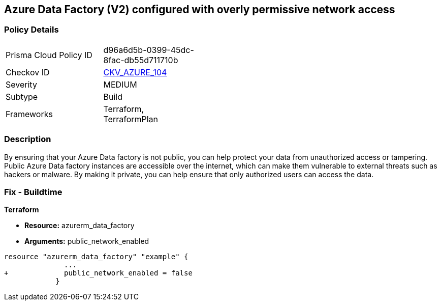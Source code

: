== Azure Data Factory (V2) configured with overly permissive network access
// Azure Data Factory (V2) configured with excessive permissive network access


=== Policy Details 

[width=45%]
[cols="1,1"]
|=== 
|Prisma Cloud Policy ID 
| d96a6d5b-0399-45dc-8fac-db55d711710b

|Checkov ID 
| https://github.com/bridgecrewio/checkov/tree/master/checkov/terraform/checks/resource/azure/DataFactoryNoPublicNetworkAccess.py[CKV_AZURE_104]

|Severity
|MEDIUM

|Subtype
|Build
//, Run

|Frameworks
|Terraform, TerraformPlan

|=== 



=== Description 


By ensuring that your Azure Data factory is not public, you can help protect your data from unauthorized access or tampering.
Public Azure Data factory instances are accessible over the internet, which can make them vulnerable to external threats such as hackers or malware.
By making it private, you can help ensure that only authorized users can access the data.

=== Fix - Buildtime


*Terraform* 


* *Resource:* azurerm_data_factory
* *Arguments:* public_network_enabled


[source,go]
----
resource "azurerm_data_factory" "example" {
              ...
+             public_network_enabled = false
            }
----

